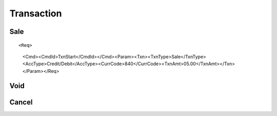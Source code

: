 ===========
Transaction
===========
Sale
----
::

<Req>
  <Cmd><CmdId>TxnStart</CmdId></Cmd><Param><Txn><TxnType>Sale</TxnType><AccType>Credit/Debit</AccType><CurrCode>840</CurrCode><TxnAmt>05.00</TxnAmt></Txn></Param></Req>

Void
----
Cancel
------
